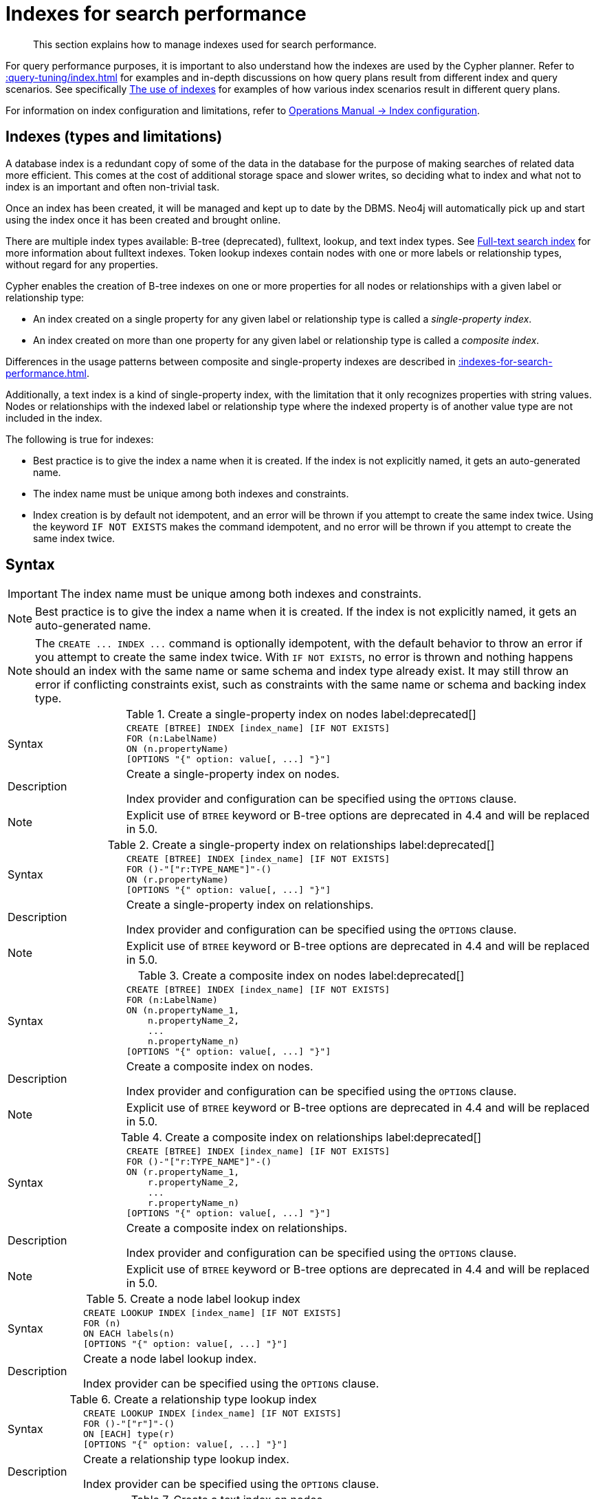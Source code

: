 :description: This section explains how to manage indexes used for search performance.

[[administration-indexes-search-performance]]
= Indexes for search performance

[abstract]
--
This section explains how to manage indexes used for search performance.
--

For query performance purposes, it is important to also understand how the indexes are used by the Cypher planner.
Refer to xref::query-tuning/index.adoc[] for examples and in-depth discussions on how query plans result from different index and query scenarios.
See specifically xref::query-tuning/indexes.adoc[The use of indexes] for examples of how various index scenarios result in different query plans.

For information on index configuration and limitations, refer to link:{neo4j-docs-base-uri}/operations-manual/{page-version}/performance/index-configuration[Operations Manual -> Index configuration].


[[administration-indexes-types]]
== Indexes (types and limitations)

A database index is a redundant copy of some of the data in the database for the purpose of making searches of related data more efficient.
This comes at the cost of additional storage space and slower writes, so deciding what to index and what not to index is an important and often non-trivial task.

Once an index has been created, it will be managed and kept up to date by the DBMS.
Neo4j will automatically pick up and start using the index once it has been created and brought online.

There are multiple index types available: B-tree (deprecated), fulltext, lookup, and text index types.
See xref::indexes-for-full-text-search.adoc[Full-text search index] for more information about fulltext indexes.
Token lookup indexes contain nodes with one or more labels or relationship types, without regard for any properties.

Cypher enables the creation of B-tree indexes on one or more properties for all nodes or relationships with a given label or relationship type:

* An index created on a single property for any given label or relationship type is called a _single-property index_.
* An index created on more than one property for any given label or relationship type is called a _composite index_.

Differences in the usage patterns between composite and single-property indexes are described in xref::indexes-for-search-performance.adoc#administration-indexes-single-vs-composite-index[].

Additionally, a text index is a kind of single-property index, with the limitation that it only recognizes properties with string values.
Nodes or relationships with the indexed label or relationship type where the indexed property is of another value type are not included in the index.

The following is true for indexes:

* Best practice is to give the index a name when it is created.
If the index is not explicitly named, it gets an auto-generated name.
* The index name must be unique among both indexes and constraints.
* Index creation is by default not idempotent, and an error will be thrown if you attempt to create the same index twice.
Using the keyword `IF NOT EXISTS` makes the command idempotent, and no error will be thrown if you attempt to create the same index twice.


[[administration-indexes-syntax]]
== Syntax

[IMPORTANT]
====
The index name must be unique among both indexes and constraints.
====

[NOTE]
====
Best practice is to give the index a name when it is created.
If the index is not explicitly named, it gets an auto-generated name.
====

[NOTE]
====
The `+CREATE ... INDEX ...+` command is optionally idempotent, with the default behavior to throw an error if you attempt to create the same index twice.
With `IF NOT EXISTS`, no error is thrown and nothing happens should an index with the same name or same schema and index type already exist.
It may still throw an error if conflicting constraints exist, such as constraints with the same name or schema and backing index type.
====


.+Create a single-property index on nodes+ label:deprecated[]
[options="noheader", width="100%", cols="2, 8a"]
|===

| Syntax
|
[source, syntax, role="noheader"]
----
CREATE [BTREE] INDEX [index_name] [IF NOT EXISTS]
FOR (n:LabelName)
ON (n.propertyName)
[OPTIONS "{" option: value[, ...] "}"]
----

| Description
|
Create a single-property index on nodes.

Index provider and configuration can be specified using the `OPTIONS` clause.

| Note
| Explicit use of `BTREE` keyword or B-tree options are deprecated in 4.4 and will be replaced in 5.0.

|===


.+Create a single-property index on relationships+ label:deprecated[]
[options="noheader", width="100%", cols="2, 8a"]
|===

| Syntax
|
[source, syntax, role="noheader"]
----
CREATE [BTREE] INDEX [index_name] [IF NOT EXISTS]
FOR ()-"["r:TYPE_NAME"]"-()
ON (r.propertyName)
[OPTIONS "{" option: value[, ...] "}"]
----

| Description
|
Create a single-property index on relationships.

Index provider and configuration can be specified using the `OPTIONS` clause.

| Note
| Explicit use of `BTREE` keyword or B-tree options are deprecated in 4.4 and will be replaced in 5.0.

|===


.+Create a composite index on nodes+ label:deprecated[]
[options="noheader", width="100%", cols="2, 8a"]
|===

| Syntax
|
[source, syntax, role="noheader"]
----
CREATE [BTREE] INDEX [index_name] [IF NOT EXISTS]
FOR (n:LabelName)
ON (n.propertyName_1,
    n.propertyName_2,
    ...
    n.propertyName_n)
[OPTIONS "{" option: value[, ...] "}"]
----

| Description
|
Create a composite index on nodes.

Index provider and configuration can be specified using the `OPTIONS` clause.

| Note
| Explicit use of `BTREE` keyword or B-tree options are deprecated in 4.4 and will be replaced in 5.0.

|===


.+Create a composite index on relationships+ label:deprecated[]
[options="noheader", width="100%", cols="2, 8a"]
|===

| Syntax
|
[source, syntax, role="noheader"]
----
CREATE [BTREE] INDEX [index_name] [IF NOT EXISTS]
FOR ()-"["r:TYPE_NAME"]"-()
ON (r.propertyName_1,
    r.propertyName_2,
    ...
    r.propertyName_n)
[OPTIONS "{" option: value[, ...] "}"]
----

| Description
|
Create a composite index on relationships.

Index provider and configuration can be specified using the `OPTIONS` clause.

| Note
| Explicit use of `BTREE` keyword or B-tree options are deprecated in 4.4 and will be replaced in 5.0.

|===


.+Create a node label lookup index+
[options="noheader", width="100%", cols="2, 8a"]
|===

| Syntax
|
[source, syntax, role="noheader"]
----
CREATE LOOKUP INDEX [index_name] [IF NOT EXISTS]
FOR (n)
ON EACH labels(n)
[OPTIONS "{" option: value[, ...] "}"]
----

| Description
|
Create a node label lookup index.

Index provider can be specified using the `OPTIONS` clause.

|===



.+Create a relationship type lookup index+
[options="noheader", width="100%", cols="2, 8a"]
|===

| Syntax
|
[source, syntax, role="noheader"]
----
CREATE LOOKUP INDEX [index_name] [IF NOT EXISTS]
FOR ()-"["r"]"-()
ON [EACH] type(r)
[OPTIONS "{" option: value[, ...] "}"]
----

| Description
|
Create a relationship type lookup index.

Index provider can be specified using the `OPTIONS` clause.

|===


.+Create a text index on nodes+
[options="noheader", width="100%", cols="2, 8a"]
|===

| Syntax
|
[source, syntax, role="noheader"]
----
CREATE TEXT INDEX [index_name] [IF NOT EXISTS]
FOR (n:LabelName)
ON (n.propertyName)
[OPTIONS "{" option: value[, ...] "}"]
----

| Description
|
Create a text index on nodes where the property has a string value.

Index provider can be specified using the `OPTIONS` clause.

|===


.+Create a text index on relationships+
[options="noheader", width="100%", cols="2, 8a"]
|===

| Syntax
|
[source, syntax, role="noheader"]
----
CREATE TEXT INDEX [index_name] [IF NOT EXISTS]
FOR ()-"["r:TYPE_NAME"]"-()
ON (r.propertyName)
[OPTIONS "{" option: value[, ...] "}"]
----

| Description
|
Create a text index on relationships where the property has a string value.

Index provider can be specified using the `OPTIONS` clause.

|===


.+Drop an index+
[options="noheader", width="100%", cols="2, 8a"]
|===

| Syntax
|
[source, syntax, role="noheader"]
----
DROP INDEX index_name [IF EXISTS]
----

| Description
| Drop an index of any index type.

| Note
|
The command is optionally idempotent, with the default behavior to throw an error if you attempt to drop the same index twice.
With `IF EXISTS`, no error is thrown and nothing happens should the index not exist.

|===


.+Drop a single-property index+ label:deprecated[]
[options="noheader", width="100%", cols="2, 8a"]
|===

| Syntax
|
[source, syntax, role="noheader"]
----
DROP INDEX ON :LabelName(propertyName)
----

| Description
| Drop a single-property index on nodes without specifying a name.

| Note
| This syntax is deprecated.

|===


.+Drop a composite index+ label:deprecated[]
[options="noheader", width="100%", cols="2, 8a"]
|===

| Syntax
|
[source, syntax, role="noheader"]
----
DROP INDEX ON :LabelName (n.propertyName_1,
n.propertyName_2,
...
n.propertyName_n)
----

| Description
| Drop a composite index on nodes without specifying a name.

| Note
| This syntax is deprecated.

|===


.List indexes
[options="noheader", width="100%", cols="2, 8a"]
|===

| Syntax
|
[source, syntax, role="noheader"]
----
SHOW [ALL \| BTREE \| FULLTEXT \| LOOKUP \| TEXT] INDEX[ES]
  [YIELD { * \| field[, ...] } [ORDER BY field[, ...]] [SKIP n] [LIMIT n]]
  [WHERE expression]
  [RETURN field[, ...] [ORDER BY field[, ...]] [SKIP n] [LIMIT n]]
----

| Description
| List indexes in the database, either all or filtered on index type.

| Note
| When using the `RETURN` clause, the `YIELD` clause is mandatory and must not be omitted.

|===




Creating an index requires xref::access-control/database-administration.adoc#access-control-database-administration-index[the `CREATE INDEX` privilege],
while dropping an index requires xref::access-control/database-administration.adoc#access-control-database-administration-index[the `DROP INDEX` privilege] and
listing indexes require xref::access-control/database-administration.adoc#access-control-database-administration-index[the `SHOW INDEX` privilege].

xref::query-tuning/using.adoc[Planner hints and the USING keyword] describes how to make the Cypher planner use specific indexes (especially in cases where the planner would not necessarily have used them).


[[administration-indexes-single-vs-composite-index]]
== Composite index limitations

Like single-property B-tree indexes, composite B-tree indexes support all predicates:

* equality check: `n.prop = value`
* list membership check: `n.prop IN list`
* existence check: `n.prop IS NOT NULL`
* range search: `n.prop > value`
* prefix search: `STARTS WITH`
* suffix search: `ENDS WITH`
* substring search: `CONTAINS`

[NOTE]
====
For details about each operator, see xref::syntax/operators.adoc[Operators].
====

However, predicates might be planned as existence check and a filter.
For most predicates, this can be avoided by following these restrictions:

* If there is any `equality check` and `list membership check` predicates,
they need to be for the first properties defined by the index.
* There can be up to one `range search` or `prefix search` predicate.
* There can be any number of `existence check` predicates.
* Any predicate after a `range search`, `prefix search` or `existence check` predicate has to be an `existence check` predicate.

However, the `suffix search` and `substring search` predicates are always planned as existence check and a filter and
any predicates following after will therefore also be planned as such.

For example, an index on nodes with `:Label(prop1,prop2,prop3,prop4,prop5,prop6)` and predicates:

[source, cypher, role=noplay, indent=0]
----
WHERE n.prop1 = 'x' AND n.prop2 = 1 AND n.prop3 > 5 AND n.prop4 < 'e' AND n.prop5 = true AND n.prop6 IS NOT NULL
----

will be planned as:

[source, cypher, role=noplay, indent=0]
----
WHERE n.prop1 = 'x' AND n.prop2 = 1 AND n.prop3 > 5 AND n.prop4 IS NOT NULL AND n.prop5 IS NOT NULL AND n.prop6 IS NOT NULL
----

with filters on `n.prop4 < 'e'` and `n.prop5 = true`, since `n.prop3` has a `range search` predicate.

And an index on nodes with `:Label(prop1,prop2)` with predicates:

[source, cypher, role=noplay, indent=0]
----
WHERE n.prop1 ENDS WITH 'x' AND n.prop2 = false
----

will be planned as:

[source, cypher, role=noplay, indent=0]
----
WHERE n.prop1 IS NOT NULL AND n.prop2 IS NOT NULL
----

with filters on `n.prop1 ENDS WITH 'x'` and `n.prop2 = false`, since `n.prop1` has a `suffix search` predicate.

Composite indexes require predicates on all properties indexed.
If there are predicates on only a subset of the indexed properties, it will not be possible to use the composite index.
To get this kind of fallback behavior, it is necessary to create additional indexes on the relevant sub-set of properties or on single properties.


[[administration-indexes-examples]]
== +CREATE INDEX+ examples

* xref::indexes-for-search-performance.adoc#administration-indexes-create-a-single-property-b-tree-index-for-nodes[]
* xref::indexes-for-search-performance.adoc#administration-indexes-create-a-single-property-b-tree-index-for-relationships[]
* xref::indexes-for-search-performance.adoc#administration-indexes-create-a-single-property-b-tree-index-only-if-it-does-not-already-exist[]
* xref::indexes-for-search-performance.adoc#administration-indexes-create-a-single-property-b-tree-index-with-specified-index-provider[]
* xref::indexes-for-search-performance.adoc#administration-indexes-create-a-single-property-b-tree-index-with-specified-index-configuration[]
* xref::indexes-for-search-performance.adoc#administration-indexes-create-a-composite-b-tree-index-for-nodes[]
* xref::indexes-for-search-performance.adoc#administration-indexes-create-a-composite-b-tree-index-for-relationships[]
* xref::indexes-for-search-performance.adoc#administration-indexes-create-a-composite-b-tree-index-with-specified-index-provider-and-configuration[]
* xref::indexes-for-search-performance.adoc#administration-indexes-create-a-node-label-lookup-index[]
* xref::indexes-for-search-performance.adoc#administration-indexes-create-a-relationship-type-lookup-index[]
* xref::indexes-for-search-performance.adoc#administration-indexes-create-a-token-lookup-index-specifying-the-index-provider[]
* xref::indexes-for-search-performance.adoc#administration-indexes-create-a-node-text-index[]
* xref::indexes-for-search-performance.adoc#administration-indexes-create-a-relationship-text-index[]
* xref::indexes-for-search-performance.adoc#administration-indexes-create-a-text-index-only-if-it-does-not-already-exist[]
* xref::indexes-for-search-performance.adoc#administration-indexes-create-a-text-index-specifying-the-index-provider[]
* xref::indexes-for-search-performance.adoc#administration-indexes-failure-to-create-an-already-existing-index[]
* xref::indexes-for-search-performance.adoc#administration-indexes-failure-to-create-an-index-with-the-same-name-as-an-already-existing-index[]
* xref::indexes-for-search-performance.adoc#administration-indexes-failure-to-create-an-index-when-a-constraint-already-exists[]
* xref::indexes-for-search-performance.adoc#administration-indexes-failure-to-create-an-index-with-the-same-name-as-an-already-existing-constraint[]


[discrete]
[[administration-indexes-create-a-single-property-b-tree-index-for-nodes]]
=== Create a single-property B-tree index for nodes

A named B-tree index on a single property for all nodes with a particular label can be created with:

[source, syntax, role="noheader"]
----
CREATE [BTREE] INDEX index_name FOR (n:Label) ON (n.property)
----

[NOTE]
====
The index is not immediately available, but is created in the background.
====


.+CREATE BTREE INDEX+
======

////
CREATE (p0:Person {age: 35, name: 'Smith'})
CREATE (p1:Person {age: 40, name: 'Jones'})
////

.Query
[source, cypher, indent=0]
----
CREATE INDEX node_index_name FOR (n:Person) ON (n.name)
----

Note that the index name must be unique.

.Result
[queryresult]
----
+-------------------+
| No data returned. |
+-------------------+
Indexes added: 1
----

======


[discrete]
[[administration-indexes-create-a-single-property-b-tree-index-for-relationships]]
=== Create a single-property B-tree index for relationships

A named B-tree index on a single property for all relationships with a particular relationship type can be created with:

[source, syntax, role="noheader"]
----
CREATE [BTREE] INDEX index_name FOR ()-[r:TYPE]-() ON (r.property)
----

[NOTE]
====
The index is not immediately available, but is created in the background.
====


.+CREATE BTREE INDEX+
======
////
CREATE (p0:Person {age: 35, name: 'Smith'})
CREATE (p1:Person {age: 40, name: 'Jones'})
CREATE (p0)-[:KNOWS {location: 'Earth', since: 1992}]->(p1)
////

.Query
[source, cypher, indent=0]
----
CREATE INDEX rel_index_name FOR ()-[r:KNOWS]-() ON (r.since)
----

Note that the index name must be unique.

.Result
[queryresult]
----
+-------------------+
| No data returned. |
+-------------------+
Indexes added: 1
----

======


[discrete]
[[administration-indexes-create-a-single-property-b-tree-index-only-if-it-does-not-already-exist]]
=== Create a single-property B-tree index only if it does not already exist

If it is not known whether an index exists or not, add `IF NOT EXISTS` to ensure it does.


.+CREATE BTREE INDEX+
======

////
CREATE (p0:Person {age: 35, name: 'Smith'})
CREATE (p1:Person {age: 40, name: 'Jones'})
CREATE (p0)-[:KNOWS {location: 'Earth', since: 1992}]->(p1)
CREATE INDEX node_index_name FOR (n:Person) ON (n.name)
//CREATE BTREE INDEX rel_index_name for ()-[r:KNOWS]-() ON (r.since)
////

.Query
[source, cypher, indent=0]
----
CREATE INDEX node_index_name IF NOT EXISTS FOR (n:Person) ON (n.surname)
----

Note that the index will not be created if there already exists an index with the same schema and type, same name or both.

.Result
[queryresult]
----
+--------------------------------------------+
| No data returned, and nothing was changed. |
+--------------------------------------------+
----

======


[discrete]
[[administration-indexes-create-a-single-property-b-tree-index-with-specified-index-provider]]
=== Create a single-property B-tree index with specified index provider label:deprecated[]

To create a single property B-tree index with a specific index provider, the `OPTIONS` clause is used.
Valid values for the index provider are `native-btree-1.0` and `lucene+native-3.0`, default is `native-btree-1.0`.


.+CREATE BTREE INDEX+
======

////
CREATE (p0:Person {age: 35, name: 'Smith'})
CREATE (p1:Person {age: 40, name: 'Jones'})
CREATE (p0)-[:TYPE {name: 'Example', since: 1992}]->(p1)
////

.Query
[source, cypher, indent=0]
----
CREATE BTREE INDEX index_with_provider FOR ()-[r:TYPE]-() ON (r.prop1)
OPTIONS {indexProvider: 'native-btree-1.0'}
----

Can be combined with specifying index configuration.

.Result
[queryresult]
----
+-------------------+
| No data returned. |
+-------------------+
Indexes added: 1
----

======


[discrete]
[[administration-indexes-create-a-single-property-b-tree-index-with-specified-index-configuration]]
=== Create a single-property B-tree index with specified index configuration label:deprecated[]

To create a single property B-tree index with a specific index configuration, the `OPTIONS` clause is used.

The valid configuration settings are:

* `spatial.cartesian.min`
* `spatial.cartesian.max`
* `spatial.cartesian-3d.min`
* `spatial.cartesian-3d.max`
* `spatial.wgs-84.min`
* `spatial.wgs-84.max`
* `spatial.wgs-84-3d.min`
* `spatial.wgs-84-3d.max`

Non-specified settings have their respective default values.


.+CREATE BTREE INDEX+
======

////
CREATE (n0:Label {prop2: 20, age: 35, name: 'Smith'})
CREATE (n1:Label {prop2: -30, age: 40, name: 'Jones'})
////

.Query
[source, cypher, indent=0]
----
CREATE BTREE INDEX index_with_config FOR (n:Label) ON (n.prop2)
OPTIONS {
  indexConfig: {
    `spatial.cartesian.min`: [-100.0, -100.0],
    `spatial.cartesian.max`: [100.0, 100.0]
  }
}
----

Can be combined with specifying index provider.

.Result
[queryresult]
----
+-------------------+
| No data returned. |
+-------------------+
Indexes added: 1
----

======


[discrete]
[[administration-indexes-create-a-composite-b-tree-index-for-nodes]]
=== Create a composite B-tree index for nodes

A named B-tree index on multiple properties for all nodes with a particular label -- i.e. a composite index -- can be created with:

[source, syntax, role="noheader"]
----
CREATE INDEX index_name FOR (n:Label) ON (n.prop1, ..., n.propN)
----

Only nodes with the specified label and that contain all the properties in the index definition will be added to the index.

[NOTE]
====
The composite index is not immediately available, but is created in the background.
====


.+CREATE BTREE INDEX+
======

The following statement will create a named composite index on all nodes labeled with `Person` and which have both an `age` and `country` property:

////
CREATE (n0:Person {age: 35, name: 'Smith', country: 'Sweden'})
CREATE (n1:Person {age: 40, name: 'Jones', country: 'Example'})
////

.Query
[source, cypher, indent=0]
----
CREATE INDEX node_index_name FOR (n:Person) ON (n.age, n.country)
----

Note that the index name must be unique.

.Result
[queryresult]
----
+-------------------+
| No data returned. |
+-------------------+
Indexes added: 1
----

======


[discrete]
[[administration-indexes-create-a-composite-b-tree-index-for-relationships]]
=== Create a composite B-tree index for relationships

A named B-tree index on multiple properties for all relationships with a particular relationship type -- i.e. a composite index -- can be created with `+CREATE INDEX index_name FOR ()-[r:TYPE]-() ON (r.prop1, ..., r.propN)+`.
Only relationships with the specified type and that contain all the properties in the index definition will be added to the index.
Note that the composite index is not immediately available, but is created in the background.


.+CREATE BTREE INDEX+
======

The following statement will create a named composite index on all relationships labeled with `PURCHASED` and which have both a `date` and `amount` property:

////
create BTREE index `index_44d2128f` for (n:`Person`) ON (n.`middlename`);
create BTREE index `index_58a1c03e` for (n:`Person`) ON (n.`location`);
create BTREE index `index_d7c12ba3` for (n:`Person`) ON (n.`highScore`);
create BTREE index `index_deeafdb2` for (n:`Person`) ON (n.`firstname`);
create TEXT index `index_763f72db` for (n:`Person`) ON (n.`middlename`);
create TEXT index `index_eadb868e` for (n:`Person`) ON (n.`surname`);
create (_0:`Person` {`age`:35, `country`:"UK", `firstname`:"John", `highScore`:54321, `middlename`:"Ron", `name`:"john", `surname`:"Smith"})
create (_1:`Person` {`age`:40, `country`:"Sweden", `firstname`:"Andy", `highScore`:12345, `middlename`:"Mark", `name`:"andy", `surname`:"Jones"})
create (_0)-[:`KNOWS` {`lastMet`:2021, `lastMetIn`:"Stockholm", `metIn`:"Malmo", `since`:1992}]->(_1)
////

.Query
[source, cypher, indent=0]
----
CREATE INDEX rel_index_name FOR ()-[r:PURCHASED]-() ON (r.date, r.amount)
----

Note that the index name must be unique.

.Result
[queryresult]
----
+-------------------+
| No data returned. |
+-------------------+
Indexes added: 1
----

======


[discrete]
[[administration-indexes-create-a-composite-b-tree-index-with-specified-index-provider-and-configuration]]
=== Create a composite B-tree index with specified index provider and configuration label:deprecated[]

To create a composite B-tree index with a specific index provider and configuration, the `OPTIONS` clause is used.
Valid values for the index provider are `native-btree-1.0` and `lucene+native-3.0`, default is `native-btree-1.0`.
The valid configuration settings are:

* `spatial.cartesian.min`
* `spatial.cartesian.max`
* `spatial.cartesian-3d.min`
* `spatial.cartesian-3d.max`
* `spatial.wgs-84.min`
* `spatial.wgs-84.max`
* `spatial.wgs-84-3d.min`
* `spatial.wgs-84-3d.max`

Non-specified settings have their respective default values.


.+CREATE BTREE INDEX+
======

////
CREATE (n0:Label1 {prop1: 3, prop2: 'Green')
CREATE (n1:Label1 {prop1: 5, prop2: 'Pink')
////

.Query
[source, cypher, indent=0]
----
CREATE INDEX index_with_options FOR (n:Label) ON (n.prop1, n.prop2)
OPTIONS {
 indexProvider: 'lucene+native-3.0',
 indexConfig: {
   `spatial.wgs-84.min`: [-100.0, -80.0],
   `spatial.wgs-84.max`: [100.0, 80.0]
  }
}
----

Specifying index provider and configuration can be done individually.

.Result
[queryresult]
----
+-------------------+
| No data returned. |
+-------------------+
Indexes added: 1
----

======


[discrete]
[[administration-indexes-create-a-node-label-lookup-index]]
=== Create a node label lookup index

A named token lookup index for all nodes with one or more labels can be created with:

[source, syntax, role="noheader"]
----
CREATE LOOKUP INDEX index_name FOR (n) ON EACH labels(n)
----

[NOTE]
====
The index is not immediately available, but is created in the background.
====


.+CREATE LOOKUP INDEX+
======

////
CREATE (n0:Label1:Label2 {prop1: 3, prop2: 'Green')
CREATE (n1:Label1:Label3 {prop1: 5, prop2: 'Pink')
CREATE (n2:Label1 {prop1: 7, prop2: 'Blue')
////

.Query
[source, cypher, indent=0]
----
CREATE LOOKUP INDEX node_label_lookup_index FOR (n) ON EACH labels(n)
----

Note that it can only be created once and that the index name must be unique.

.Result
[queryresult]
----
+-------------------+
| No data returned. |
+-------------------+
Indexes added: 1
----

======


[discrete]
[[administration-indexes-create-a-relationship-type-lookup-index]]
=== Create a relationship type lookup index

A named token lookup index for all relationships with any relationship type can be created with:

[source, syntax, role="noheader"]
----
CREATE LOOKUP INDEX index_name FOR ()-[r]-() ON EACH type(r)
----

[NOTE]
====
The index is not immediately available, but is created in the background.
====

.+CREATE LOOKUP INDEX+
======

////
CREATE (n0:Label1:Label2 {prop1: 3, prop2: 'Green')
CREATE (n1:Label1:Label3 {prop1: 5, prop2: 'Pink')
CREATE (n2:Label1 {prop1: 7, prop2: 'Blue')
CREATE (n0)-[TYPE1]->(n1)
CREATE (n0)-[TYPE2]->(n2)
////

.Query
[source, cypher, indent=0]
----
CREATE LOOKUP INDEX rel_type_lookup_index FOR ()-[r]-() ON EACH type(r)
----

Note that it can only be created once and that the index name must be unique.

.Result
[queryresult]
----
+-------------------+
| No data returned. |
+-------------------+
Indexes added: 1
----

======


[discrete]
[[administration-indexes-create-a-token-lookup-index-specifying-the-index-provider]]
=== Create a token lookup index specifying the index provider

Token lookup indexes allow setting the index provider using the `OPTIONS` clause.
Only one valid value exists for the index provider, `token-lookup-1.0`, which is the default value.

////
CREATE (n0:Label1:Label2 {prop1: 3, prop2: 'Green')
CREATE (n1:Label1:Label3 {prop1: 5, prop2: 'Pink')
CREATE (n2:Label1 {prop1: 7, prop2: 'Blue')
////


.+CREATE LOOKUP INDEX+
======

.Query
[source, cypher, indent=0]
----
CREATE LOOKUP INDEX node_label_lookup_index_2 FOR (n) ON EACH labels(n)
OPTIONS {indexProvider: 'token-lookup-1.0'}
----

There is no supported index configuration for token lookup indexes.

.Result
[queryresult]
----
+-------------------+
| No data returned. |
+-------------------+
Indexes added: 1
----

======


[discrete]
[[administration-indexes-create-a-node-text-index]]
=== Create a node text index

A named text index on a single property for all nodes with a particular label can be created with:
Text indexes only recognize string values, do not support multiple properties, and that the index name must be unique.

[source, syntax, role="noheader"]
----
CREATE TEXT INDEX index_name FOR (n:Label) ON (n.property)
----

[NOTE]
====
The index is not immediately available, but is created in the background.
====

.+CREATE TEXT INDEX+
======

////
CREATE (n0:Label1:Label2 {prop1: 3, prop2: 'Green')
CREATE (n1:Label1:Label3 {prop1: 5, prop2: 'Pink')
CREATE (n2:Label1 {prop1: 7, prop2: 'Blue')
////

.Query
[source, cypher, indent=0]
----
CREATE TEXT INDEX node_index_name FOR (n:Person) ON (n.nickname)
----

.Result
[queryresult]
----
+-------------------+
| No data returned. |
+-------------------+
Indexes added: 1
----

======


[discrete]
[[administration-indexes-create-a-relationship-text-index]]
=== Create a relationship text index

A named text index on a single property for all relationships with a particular relationship type can be created with:

[source, syntax, role="noheader"]
----
CREATE TEXT INDEX index_name FOR ()-[r:TYPE]-() ON (r.property)
----

[NOTE]
====
The index is not immediately available, but is created in the background.
====

.+CREATE TEXT INDEX+
======

////
CREATE (n0:Label1:Label2 {prop1: 3, prop2: 'Green')
CREATE (n1:Label1:Label3 {prop1: 5, prop2: 'Pink')
CREATE (n2:Label1 {prop1: 7, prop2: 'Blue')
CREATE (n0)-[:KNOWS {interest: 'tennis'}]->(n1)
////

.Query
[source, cypher, indent=0]
----
CREATE TEXT INDEX rel_index_name FOR ()-[r:KNOWS]-() ON (r.interest)
----

Note that text indexes only recognize string values, do not support multiple properties, and that the index name must be unique.

.Result
[queryresult]
----
+-------------------+
| No data returned. |
+-------------------+
Indexes added: 1
----

======


[discrete]
[[administration-indexes-create-a-text-index-only-if-it-does-not-already-exist]]
=== Create a text index only if it does not already exist

If it is not known whether an index exists or not, add `IF NOT EXISTS` to ensure it does.


.+CREATE TEXT INDEX+
======

////
CREATE (n0:Label1:Label2 {prop1: 3, prop2: 'Green')
CREATE (n1:Label1:Label3 {prop1: 5, prop2: 'Pink')
CREATE (n2:Label1 {prop1: 7, prop2: 'Blue')
////

.Query
[source, cypher, indent=0]
----
CREATE TEXT INDEX node_index_name IF NOT EXISTS FOR (n:Person) ON (n.nickname)
----

Note that the index will not be created if there already exists an index with the same schema and type, same name or both.

.Result
[queryresult]
----
+--------------------------------------------+
| No data returned, and nothing was changed. |
+--------------------------------------------+
----

======


[discrete]
[[administration-indexes-create-a-text-index-specifying-the-index-provider]]
=== Create a text index specifying the index provider

To create a text index with a specific index provider, the `OPTIONS` clause is used.
Only one valid value exists for the index provider, `text-1.0`, which is the default value.

.+CREATE TEXT INDEX+
======

////
CREATE (n0:Label1:Label2 {prop1: 3, prop2: 'Green')
CREATE (n1:Label1:Label3 {prop1: 5, prop2: 'Pink')
CREATE (n2:Label1 {prop1: 7, prop2: 'Blue')
CREATE (n0)-[:TYPE1 {prop1: 'tennis'}]->(n1)
////

.Query
[source, cypher, indent=0]
----
CREATE TEXT INDEX index_with_provider FOR ()-[r:TYPE]-() ON (r.prop1)
OPTIONS {indexProvider: 'text-1.0'}
----

There is no supported index configuration for text indexes.

.Result
[queryresult]
----
+-------------------+
| No data returned. |
+-------------------+
Indexes added: 1
----

======


[discrete]
[[administration-indexes-failure-to-create-an-already-existing-index]]
=== Failure to create an already existing index

Create an index on the property `title` on nodes with the `Book` label, when that index already exists.

.+CREATE BTREE INDEX+
======

////
CREATE (n0:Label1:Label2 {prop1: 3, prop2: 'Green')
CREATE (n1:Label1:Label3 {prop1: 5, prop2: 'Pink')
CREATE (n2:Label1 {prop1: 7, prop2: 'Blue')
CREATE INDEX example_index FOR (n:Book) ON (n.title)
////

.Query
[source, cypher, indent=0]
----
CREATE INDEX bookTitleIndex FOR (book:Book) ON (book.title)
----

In this case the index can not be created because it already exists.

.Error message
[source, role=nocopy, indent=0]
----
There already exists an index (:Book {title}).
----

======


[discrete]
[[administration-indexes-failure-to-create-an-index-with-the-same-name-as-an-already-existing-index]]
=== Failure to create an index with the same name as an already existing index

Create a named index on the property `numberOfPages` on nodes with the `Book` label, when an index with that name already exists.


.+CREATE BTREE INDEX+
======

////
CREATE (n0:Label1:Label2 {prop1: 3, prop2: 'Green')
CREATE (n1:Label1:Label3 {prop1: 5, prop2: 'Pink')
CREATE (n2:Label1 {prop1: 7, prop2: 'Blue')
CREATE INDEX bookTitleIndex FOR (n:Label1) ON (b.prop1)
////

.Query
[source, cypher, indent=0]
----
CREATE INDEX indexOnBooks FOR (book:Book) ON (book.numberOfPages)
----

In this case the index can't be created because there already exists an index with that name.

.Error message
[source, role=nocopy, indent=0]
----
There already exists an index called 'indexOnBooks'.
----

======


[discrete]
[[administration-indexes-failure-to-create-an-index-when-a-constraint-already-exists]]
=== Failure to create an index when a constraint already exists

Create an index on the property `isbn` on nodes with the `Book` label, when an index-backed constraint already exists on that schema.


.+CREATE BTREE INDEX+
======

////
CREATE CONSTRAINT ....
////

.Query
[source, cypher, indent=0]
----
CREATE INDEX bookIsbnIndex FOR (book:Book) ON (book.isbn)
----

In this case the index can not be created because a index-backed constraint already exists on that label and property combination.

.Error message
[source, role=nocopy, indent=0]
----
There is a uniqueness constraint on (:Book {isbn}), so an index is already created that matches this.
----

======


[discrete]
[[administration-indexes-failure-to-create-an-index-with-the-same-name-as-an-already-existing-constraint]]
=== Failure to create an index with the same name as an already existing constraint

Create a named index on the property `numberOfPages` on nodes with the `Book` label, when a constraint with that name already exists.


.+CREATE BTREE INDEX+
======

////
CREATE CONSTRAINT ....
////

.Query
[source, cypher, indent=0]
----
CREATE INDEX bookRecommendations FOR (book:Book) ON (book.recommendations)
----

In this case the index can not be created because there already exists a constraint with that name.

.Error message
[source, role=nocopy, indent=0]
----
There already exists a constraint called 'bookRecommendations'.
----

======


[[administration-indexes-list-indexes]]
== +SHOW INDEXES+

Listing indexes can be done with `SHOW INDEXES`, which will produce a table with the following columns:

[NOTE]
====
The command `SHOW INDEXES` returns only the default output.
For a full output use the optional `YIELD` command.
Full output: `+SHOW INDEXES YIELD *+`.
====

.List indexes output
[options="header", cols="4,6"]
|===
| Column | Description

| `id`
| The id of the index. label:default-output[]

| `name`
| Name of the index (explicitly set by the user or automatically assigned). label:default-output[]

| `state`
| Current state of the index. label:default-output[]

| `populationPercent`
| % of index population. label:default-output[]

| `uniqueness`
| Tells if the index is only meant to allow one value per key. label:default-output[]

| `type`
| The IndexType of this index (`BTREE`, `FULLTEXT`, `LOOKUP`, or `TEXT`). label:default-output[]

| `entityType`
| Type of entities this index represents (nodes or relationship). label:default-output[]

| `labelsOrTypes`
| The labels or relationship types of this index. label:default-output[]

| `properties`
| The properties of this index. label:default-output[]

| `indexProvider`
| The index provider for this index. label:default-output[]

| `options`
| The options passed to `CREATE` command.

| `failureMessage`
| The failure description of a failed index.

| `createStatement`
| Statement used to create the index.

|===

Listing indexes also allows for `WHERE` and `YIELD` clauses to filter the returned rows and columns.

[NOTE]
====
While the command for listing indexes require the xref::access-control/database-administration.adoc#access-control-database-administration-index[`SHOW INDEX` privilege], the deprecated built-in procedures for listing indexes, such as `db.indexes`, work as before and are not affected by the privilege.
====


== +SHOW INDEXES+ examples

* xref::indexes-for-search-performance.adoc#administration-indexes-listing-all-indexes[]
* xref::indexes-for-search-performance.adoc#administration-indexes-listing-indexes-with-filtering[]


[discrete]
[[administration-indexes-listing-all-indexes]]
=== Listing all indexes

To list all indexes with the default output columns, the `SHOW INDEXES` command can be used.
If all columns are required, use `SHOW INDEXES YIELD *`.


.+SHOW INDEXES+
======

////
create BTREE index `index_44d2128f` for (n:`Person`) ON (n.`middlename`);
create BTREE index `index_58a1c03e` for (n:`Person`) ON (n.`location`);
create BTREE index `index_d7c12ba3` for (n:`Person`) ON (n.`highScore`);
create BTREE index `index_deeafdb2` for (n:`Person`) ON (n.`firstname`);
create TEXT index `index_763f72db` for (n:`Person`) ON (n.`middlename`);
create TEXT index `index_eadb868e` for (n:`Person`) ON (n.`surname`);
////

.Query
[source, cypher, indent=0]
----
SHOW INDEXES
----

One of the output columns from `SHOW INDEXES` is the name of the index.
This can be used to drop the index with the xref::indexes-for-search-performance.adoc#administration-indexes-drop-an-index[`DROP INDEX` command].

.Result
[queryresult]
----
+-------------------------------------------------------------------------------------------------------------------------------------------------+
| id | name             | state    | populationPercent | uniqueness  | type    | entityType | labelsOrTypes | properties     | indexProvider      |
+-------------------------------------------------------------------------------------------------------------------------------------------------+
| 4  | "index_44d2128f" | "ONLINE" | 100.0             | "NONUNIQUE" | "BTREE" | "NODE"     | ["Person"]    | ["middlename"] | "native-btree-1.0" |
| 7  | "index_58a1c03e" | "ONLINE" | 100.0             | "NONUNIQUE" | "BTREE" | "NODE"     | ["Person"]    | ["location"]   | "native-btree-1.0" |
| 5  | "index_763f72db" | "ONLINE" | 100.0             | "NONUNIQUE" | "TEXT"  | "NODE"     | ["Person"]    | ["middlename"] | "text-1.0"         |
| 8  | "index_d7c12ba3" | "ONLINE" | 100.0             | "NONUNIQUE" | "BTREE" | "NODE"     | ["Person"]    | ["highScore"]  | "native-btree-1.0" |
| 3  | "index_deeafdb2" | "ONLINE" | 100.0             | "NONUNIQUE" | "BTREE" | "NODE"     | ["Person"]    | ["firstname"]  | "native-btree-1.0" |
| 6  | "index_eadb868e" | "ONLINE" | 100.0             | "NONUNIQUE" | "TEXT"  | "NODE"     | ["Person"]    | ["surname"]    | "text-1.0"         |
+-------------------------------------------------------------------------------------------------------------------------------------------------+
6 rows
----

======


[discrete]
[[administration-indexes-listing-indexes-with-filtering]]
=== Listing indexes with filtering

One way of filtering the output from `SHOW INDEXES` by index type is the use of type keywords,
listed in the xref::indexes-for-search-performance.adoc#administration-indexes-syntax[syntax table].
For example, to show only B-tree indexes, use `SHOW BTREE INDEXES`.
Another more flexible way of filtering the output is to use the `WHERE` clause.
An example is to only show indexes not belonging to constraints.


.+SHOW BTREE INDEXES+
======

////
create BTREE index `index_44d2128f` for (n:`Person`) ON (n.`middlename`);
create BTREE index `index_58a1c03e` for (n:`Person`) ON (n.`location`);
create BTREE index `index_d7c12ba3` for (n:`Person`) ON (n.`highScore`);
create BTREE index `index_deeafdb2` for (n:`Person`) ON (n.`firstname`);
create TEXT index `index_763f72db` for (n:`Person`) ON (n.`middlename`);
create TEXT index `index_eadb868e` for (n:`Person`) ON (n.`surname`);
////

.Query
[source, cypher, indent=0]
----
SHOW BTREE INDEXES WHERE uniqueness = 'NONUNIQUE'
----

This will only return the default output columns.
To get all columns, use `+SHOW INDEXES YIELD * WHERE ...+`.

.Result
[queryresult]
----
+-----------------------------------------------------------------------------------------------------------------------------------------------------+
| id | name             | state    | populationPercent | uniqueness  | type    | entityType     | labelsOrTypes | properties     | indexProvider      |
+-----------------------------------------------------------------------------------------------------------------------------------------------------+
| 4  | "index_44d2128f" | "ONLINE" | 100.0             | "NONUNIQUE" | "BTREE" | "NODE"         | ["Person"]    | ["middlename"] | "native-btree-1.0" |
| 7  | "index_58a1c03e" | "ONLINE" | 100.0             | "NONUNIQUE" | "BTREE" | "NODE"         | ["Person"]    | ["location"]   | "native-btree-1.0" |
| 9  | "index_c207e3e6" | "ONLINE" | 100.0             | "NONUNIQUE" | "BTREE" | "RELATIONSHIP" | ["KNOWS"]     | ["since"]      | "native-btree-1.0" |
| 8  | "index_d7c12ba3" | "ONLINE" | 100.0             | "NONUNIQUE" | "BTREE" | "NODE"         | ["Person"]    | ["highScore"]  | "native-btree-1.0" |
| 3  | "index_deeafdb2" | "ONLINE" | 100.0             | "NONUNIQUE" | "BTREE" | "NODE"         | ["Person"]    | ["firstname"]  | "native-btree-1.0" |
+-----------------------------------------------------------------------------------------------------------------------------------------------------+
5 rows
----

======


[[administration-indexes-drop-indexes]]
== +DROP INDEX+

An index can be dropped (removed) using the name with the `DROP INDEX index_name` command.
This command can drop indexes of any type, except those backing constraints.
The name of the index can be found using the xref::indexes-for-search-performance.adoc#administration-indexes-list-indexes[`SHOW INDEXES` command], given in the output column `name`.


[[drop-indexes-examples]]
== +DROP INDEX+ examples

* xref::indexes-for-search-performance.adoc#administration-indexes-drop-an-index[]
* xref::indexes-for-search-performance.adoc#administration-indexes-drop-a-non-existing-index[]


[discrete]
[[administration-indexes-drop-an-index]]
=== Drop an index


.+DROP INDEX+
======

////
create BTREE index `index_44d2128f` for (n:`Person`) ON (n.`middlename`);
create BTREE index `index_58a1c03e` for (n:`Person`) ON (n.`location`);
create BTREE index `index_d7c12ba3` for (n:`Person`) ON (n.`highScore`);
create BTREE index `index_deeafdb2` for (n:`Person`) ON (n.`firstname`);
create TEXT index `index_763f72db` for (n:`Person`) ON (n.`middlename`);
create TEXT index `index_eadb868e` for (n:`Person`) ON (n.`surname`);
////

.Query
[source, cypher, indent=0]
----
DROP INDEX index_name
----

.Result
[queryresult]
----
+-------------------+
| No data returned. |
+-------------------+
Indexes removed: 1
----

======


[discrete]
[[administration-indexes-drop-a-non-existing-index]]
=== Drop a non-existing index

If it is uncertain if an index exists and you want to drop it if it does but not get an error should it not, use `IF EXISTS`.


.+DROP INDEX+
======

.Query
[source, cypher, indent=0]
----
DROP INDEX missing_index_name IF EXISTS
----

.Result
[queryresult]
----
+--------------------------------------------+
| No data returned, and nothing was changed. |
+--------------------------------------------+
----

======


[[indexes-future-indexes]]
== Future indexes

Two new types of indexes, point and range indexes, will be introduced in a future release.
They cannot be used in queries yet, but they can be created and dropped for migration purposes.
These new index types together with text indexes will replace the current B-tree indexes.
For more details on these new types, see the link:{neo4j-docs-base-uri}/operations-manual/{page-version}/performance/index-configuration#future-indexes[Operations Manual -> Future indexes].

Like B-tree indexes, range indexes are created on one or more properties for all nodes or relationships with a given label or relationship type:

* An index created on a single property for any given label or relationship type is called a _single-property index_.
* An index created on more than one property for any given label or relationship type is called a _composite index_.

The differences in the usage patterns between composite and single-property indexes described in xref::indexes-for-search-performance.adoc#administration-indexes-single-vs-composite-index[] also applies to range indexes.

Similar to B-tree indexes, range indexes may also back constraints by giving the range index provider when creating an index-backed constraint.

Point indexes, like text indexes, are a kind of single-property indexes, with the limitation that they only recognize properties with point values.
Nodes or relationships with the indexed label or relationship type where the indexed property is of another value type are not included in the index.


=== Syntax

[IMPORTANT]
====
The index name must be unique among both indexes and constraints.
====

[NOTE]
====
Best practice is to give the index a name when it is created.
If the index is not explicitly named, it gets an auto-generated name.
====

[NOTE]
====
The `+CREATE ... INDEX ...+` command is optionally idempotent, with the default behavior to throw an error if you attempt to create the same index twice.
With `IF NOT EXISTS`, no error is thrown and nothing happens should an index with the same name or same schema and index type already exist.
It may still throw an error if conflicting constraints exist, such as constraints with the same name or schema and backing index type.
====


.+Create a range index on nodes+
[options="noheader", width="100%", cols="2, 8a"]
|===

| Syntax
|
[source, syntax, role="noheader"]
----
CREATE RANGE INDEX [index_name] [IF NOT EXISTS]
FOR (n:LabelName)
ON (n.propertyName_1[,
    n.propertyName_2,
    ...
    n.propertyName_n])
[OPTIONS "{" option: value[, ...] "}"]
----

| Description
|
Create a range index on nodes, either on a single property or composite.

Index provider can be specified using the `OPTIONS` clause.

|===


.+Create a range index on relationships+
[options="noheader", width="100%", cols="2, 8a"]
|===

| Syntax
|
[source, syntax, role="noheader"]
----
CREATE RANGE INDEX [index_name] [IF NOT EXISTS]
FOR ()-"["r:TYPE_NAME"]"-()
ON (r.propertyName_1[,
    r.propertyName_2,
    ...
    r.propertyName_n])
[OPTIONS "{" option: value[, ...] "}"]
----

| Description
|
Create a range index on relationships, either on a single property or composite.

Index provider can be specified using the `OPTIONS` clause.

|===


.+Create a point index on nodes+
[options="noheader", width="100%", cols="2, 8a"]
|===

| Syntax
|
[source, syntax, role="noheader"]
----
CREATE POINT INDEX [index_name] [IF NOT EXISTS]
FOR (n:LabelName)
ON (n.propertyName)
[OPTIONS "{" option: value[, ...] "}"]
----

| Description
|
Create a point index on nodes where the property has a point value.

Index provider and configuration can be specified using the `OPTIONS` clause.

|===


.+Create a point index on relationships+
[options="noheader", width="100%", cols="2, 8a"]
|===

| Syntax
|
[source, syntax, role="noheader"]
----
CREATE POINT INDEX [index_name] [IF NOT EXISTS]
FOR ()-"["r:TYPE_NAME"]"-()
ON (r.propertyName)
[OPTIONS "{" option: value[, ...] "}"]
----

| Description
|
Create a point index on relationships where the property has a point value.

Index provider and configuration can be specified using the `OPTIONS` clause.

|===


.+Drop an index+
[options="noheader", width="100%", cols="2, 8a"]
|===

| Syntax
|
[source, syntax, role="noheader"]
----
DROP INDEX index_name [IF EXISTS]
----

| Description
|
Drop an index of any index type.

This is the xref::indexes-for-search-performance.adoc#administration-indexes-drop-indexes[same command] as for the existing indexes.

| Note
|
The command is optionally idempotent, with the default behavior to throw an error if you attempt to drop the same index twice.
With `IF EXISTS`, no error is thrown and nothing happens should the index not exist.

|===


.+List indexes+
[options="noheader", width="100%", cols="2, 8a"]
|===

| Syntax
|
[source, syntax, role="noheader"]
----
SHOW [ALL \| BTREE \| FULLTEXT \| LOOKUP \| POINT \| RANGE \| TEXT] INDEX[ES]
  [YIELD { * \| field[, ...] } [ORDER BY field[, ...]] [SKIP n] [LIMIT n]]
  [WHERE expression]
  [RETURN field[, ...] [ORDER BY field[, ...]] [SKIP n] [LIMIT n]]
----

| Description
| Extending the existing xref::indexes-for-search-performance.adoc#administration-indexes-list-indexes[list index command] with filters for the new types.

| Note
| When using the `RETURN` clause, the `YIELD` clause is mandatory and must not be omitted.

|===


=== Examples

* xref::indexes-for-search-performance.adoc#administration-indexes-create-a-single-property-range-index-for-nodes[]
* xref::indexes-for-search-performance.adoc#administration-indexes-create-a-single-property-range-index-for-relationships[]
* xref::indexes-for-search-performance.adoc#administration-indexes-create-a-range-index-only-if-it-does-not-already-exist[]
* xref::indexes-for-search-performance.adoc#administration-indexes-create-a-range-index-specifying-the-index-provider[]
* xref::indexes-for-search-performance.adoc#administration-indexes-create-a-composite-range-index-for-nodes[]
* xref::indexes-for-search-performance.adoc#administration-indexes-create-a-composite-range-index-for-relationships[]
* xref::indexes-for-search-performance.adoc#administration-indexes-create-a-node-point-index[]
* xref::indexes-for-search-performance.adoc#administration-indexes-create-a-relationship-point-index[]
* xref::indexes-for-search-performance.adoc#administration-indexes-create-a-point-index-only-if-it-does-not-already-exist[]
* xref::indexes-for-search-performance.adoc#administration-indexes-create-a-point-index-specifying-the-index-provider[]
* xref::indexes-for-search-performance.adoc#administration-indexes-create-a-point-index-specifying-the-index-configuration[]
* xref::indexes-for-search-performance.adoc#administration-indexes-create-a-point-index-specifying-both-the-index-provider-and-configuration[]


[discrete]
[[administration-indexes-create-a-single-property-range-index-for-nodes]]
==== Create a single-property range index for nodes

A named range index on a single property for all nodes with a particular label can be created with:

[source, syntax, role="noheader"]
----
CREATE RANGE INDEX index_name FOR (n:Label) ON (n.property)
----

[NOTE]
====
The index is not immediately available, but is created in the background.
====

.+CREATE RANGE INDEX+
======

////
create (p0:Person {surname: 'Smith'})
create (p1:Person {surename: 'John'})
////

.Query
[source, cypher, indent=0]
----
CREATE RANGE INDEX node_range_index_name FOR (n:Person) ON (n.surname)
----

Note that the index name must be unique.

.Result
[queryresult]
----
+-------------------+
| No data returned. |
+-------------------+
Indexes added: 1
----

======


[discrete]
[[administration-indexes-create-a-single-property-range-index-for-relationships]]
==== Create a single-property range index for relationships

A named range index on a single property for all relationships with a particular relationship type can be created with:

[source, syntax, role="noheader"]
----
CREATE RANGE INDEX index_name FOR ()-[r:TYPE]-() ON (r.property)
----

[NOTE]
====
The index is not immediately available, but is created in the background.
====


.+CREATE RANGE INDEX+
======

////
CREATE (_0:`Person` {`age`:35, `country`:"UK", `firstname`:"John", `highScore`:54321, `middlename`:"Ron", `name`:"john", `surname`:"Smith"})
CREATE (_1:`Person` {`age`:40, `country`:"Sweden", `firstname`:"Andy", `highScore`:12345, `middlename`:"Mark", `name`:"andy", `surname`:"Jones"})
CREATE (_0)-[:`KNOWS` {`lastMet`:2021, `lastMetIn`:"Stockholm", `metIn`:"Malmo", `since`:1992}]->(_1)
////

.Query
[source, cypher, indent=0]
----
CREATE RANGE INDEX rel_range_index_name FOR ()-[r:KNOWS]-() ON (r.since)
----

Note that the index name must be unique.

.Result
[queryresult]
----
+-------------------+
| No data returned. |
+-------------------+
Indexes added: 1
----

======


[discrete]
[[administration-indexes-create-a-range-index-only-if-it-does-not-already-exist]]
==== Create a range index only if it does not already exist

If it is not known whether an index exists or not, add `IF NOT EXISTS` to ensure it does.


.+CREATE RANGE INDEX+
======

////
CREATE (_0:`Person` {`age`:35, `country`:"UK", `firstname`:"John", `highScore`:54321, `middlename`:"Ron", `name`:"john", `surname`:"Smith"})
CREATE (_1:`Person` {`age`:40, `country`:"Sweden", `firstname`:"Andy", `highScore`:12345, `middlename`:"Mark", `name`:"andy", `surname`:"Jones"})
CREATE (_0)-[:`KNOWS` {`lastMet`:2021, `lastMetIn`:"Stockholm", `metIn`:"Malmo", `since`:1992}]->(_1)
////

.Query
[source, cypher, indent=0]
----
CREATE RANGE INDEX node_range_index_name IF NOT EXISTS FOR (n:Person) ON (n.surname)
----

Note that the index will not be created if there already exists an index with the same schema and type, same name or both.

.Result
[queryresult]
----
+--------------------------------------------+
| No data returned, and nothing was changed. |
+--------------------------------------------+
----

======


[discrete]
[[administration-indexes-create-a-range-index-specifying-the-index-provider]]
==== Create a range index specifying the index provider

To create a range index with a specific index provider, the `OPTIONS` clause is used.
Only one valid value exists for the index provider, `range-1.0`, which is the default value.


.+CREATE RANGE INDEX+
======

////
CREATE (_0:`Person` {`age`:35, `country`:"UK", `firstname`:"John", `highScore`:54321, `middlename`:"Ron", `name`:"john", `surname`:"Smith"})
CREATE (_1:`Person` {`age`:40, `country`:"Sweden", `firstname`:"Andy", `highScore`:12345, `middlename`:"Mark", `name`:"andy", `surname`:"Jones"})
CREATE (_0)-[:`KNOWS` {`lastMet`:2021, `lastMetIn`:"Stockholm", `metIn`:"Malmo", `since`:1992}]->(_1)
////

.Query
[source, cypher, indent=0]
----
CREATE RANGE INDEX range_index_with_provider FOR ()-[r:TYPE]-() ON (r.prop1)
OPTIONS {indexProvider: 'range-1.0'}
----

There is no supported index configuration for range indexes.

.Result
[queryresult]
----
+-------------------+
| No data returned. |
+-------------------+
Indexes added: 1
----

======


[discrete]
[[administration-indexes-create-a-composite-range-index-for-nodes]]
==== Create a composite range index for nodes

A named range index on multiple properties for all nodes with a particular label -- i.e. a composite index -- can be created with:

[source, syntax, role="noheader"]
----
CREATE RANGE INDEX index_name FOR (n:Label) ON (n.prop1, ..., n.propN)
----

Only nodes with the specified label and that contain all the properties in the index definition will be added to the index.

[NOTE]
====
The composite index is not immediately available, but is created in the background.
====


.+CREATE RANGE INDEX+
======

The following statement will create a named composite range index on all nodes labeled with `Person` and which have both an `age` and `country` property:

////
CREATE (_0:`Person` {`age`:35, `country`:"UK", `firstname`:"John", `highScore`:54321, `middlename`:"Ron", `name`:"john", `surname`:"Smith"})
CREATE (_1:`Person` {`age`:40, `country`:"Sweden", `firstname`:"Andy", `highScore`:12345, `middlename`:"Mark", `name`:"andy", `surname`:"Jones"})
////

.Query
[source, cypher, indent=0]
----
CREATE RANGE INDEX composite_range_node_index_name FOR (n:Person) ON (n.age, n.country)
----

Note that the index name must be unique.

.Result
[queryresult]
----
+-------------------+
| No data returned. |
+-------------------+
Indexes added: 1
----

======


[discrete]
[[administration-indexes-create-a-composite-range-index-for-relationships]]
==== Create a composite range index for relationships

A named range index on multiple properties for all relationships with a particular relationship type -- i.e. a composite index -- can be created with:

[source, syntax, role="noheader"]
----
CREATE RANGE INDEX index_name FOR ()-[r:TYPE]-() ON (r.prop1, ..., r.propN)
----

Only relationships with the specified type and that contain all the properties in the index definition will be added to the index.

[NOTE]
====
The composite index is not immediately available, but is created in the background.
====


.+CREATE RANGE INDEX+
======

The following statement will create a named composite range index on all relationships labeled with `PURCHASED` and which have both a `date` and `amount` property:

////
CREATE (_0:`Person` {`age`:35, `country`:"UK", `firstname`:"John", `highScore`:54321, `middlename`:"Ron", `name`:"john", `surname`:"Smith"})
CREATE (_1:`Person` {`age`:40, `country`:"Sweden", `firstname`:"Andy", `highScore`:12345, `middlename`:"Mark", `name`:"andy", `surname`:"Jones"})
CREATE (_0)-[:`KNOWS` {`lastMet`:2021, `lastMetIn`:"Stockholm", `metIn`:"Malmo", `since`:1992}]->(_1)
////

.Query
[source, cypher, indent=0]
----
CREATE RANGE INDEX composite_range_rel_index_name FOR ()-[r:PURCHASED]-() ON (r.date, r.amount)
----

Note that the index name must be unique.

.Result
[queryresult]
----
+-------------------+
| No data returned. |
+-------------------+
Indexes added: 1
----

======


[discrete]
[[administration-indexes-create-a-node-point-index]]
==== Create a node point index

A named point index on a single property for all nodes with a particular label can be created with:

[source, syntax, role="noheader"]
----
CREATE POINT INDEX index_name FOR (n:Label) ON (n.property)
----

[NOTE]
====
The index is not immediately available, but is created in the background.
====


.+CREATE POINT INDEX+
======

////
CREATE (_0:`Person` {`age`:35, `country`:"UK", `firstname`:"John", `highScore`:54321, `middlename`:"Ron", `name`:"john", `surname`:"Smith"})
CREATE (_1:`Person` {`age`:40, `country`:"Sweden", `firstname`:"Andy", `highScore`:12345, `middlename`:"Mark", `name`:"andy", `surname`:"Jones"})
////

.Query
[source, cypher, indent=0]
----
CREATE POINT INDEX node_index_name FOR (n:Person) ON (n.location)
----

Note that point indexes only recognize point values, do not support multiple properties, and that the index name must be unique.

.Result
[queryresult]
----
+-------------------+
| No data returned. |
+-------------------+
Indexes added: 1
----

======


[discrete]
[[administration-indexes-create-a-relationship-point-index]]
==== Create a relationship point index

A named point index on a single property for all relationships with a particular relationship type can be created with:

[source, syntax, role="noheader"]
----
CREATE POINT INDEX index_name FOR ()-[r:TYPE]-() ON (r.property)
----

[NOTE]
====
The index is not immediately available, but is created in the background.
====


.+CREATE POINT INDEX+
======

////
CREATE (_0:`Person` {`age`:35, `country`:"UK", `firstname`:"John", `highScore`:54321, `middlename`:"Ron", `name`:"john", `surname`:"Smith"})
CREATE (_1:`Person` {`age`:40, `country`:"Sweden", `firstname`:"Andy", `highScore`:12345, `middlename`:"Mark", `name`:"andy", `surname`:"Jones"})
CREATE (_0)-[:`KNOWS` {`lastMet`:2021, `lastMetIn`:"Stockholm", `metIn`:"Malmo", `since`:1992}]->(_1)
////

.Query
[source, cypher, indent=0]
----
CREATE POINT INDEX rel_index_name FOR ()-[r:STREET]-() ON (r.intersection)
----

Note that point indexes only recognize point values, do not support multiple properties, and that the index name must be unique.

.Result
[queryresult]
----
+-------------------+
| No data returned. |
+-------------------+
Indexes added: 1
----

======


[discrete]
[[administration-indexes-create-a-point-index-only-if-it-does-not-already-exist]]
==== Create a point index only if it does not already exist

If it is not known whether an index exists or not, add `IF NOT EXISTS` to ensure it does.


.+CREATE POINT INDEX+
======

////
CREATE (p0:Person {location: point({x: 5, y: 10})})
CREATE (p1:Person {location: point({x: 7, y: 11})})
////

.Query
[source, cypher, indent=0]
----
CREATE POINT INDEX node_index_name IF NOT EXISTS FOR (n:Person) ON (n.location)
----

Note that the index will not be created if there already exists an index with the same schema and type, same name or both.

.Result
[queryresult]
----
+--------------------------------------------+
| No data returned, and nothing was changed. |
+--------------------------------------------+
----

======


[discrete]
[[administration-indexes-create-a-point-index-specifying-the-index-provider]]
==== Create a point index specifying the index provider

To create a point index with a specific index provider, the `OPTIONS` clause is used.
Only one valid value exists for the index provider, `point-1.0`, which is the default value.

.+CREATE POINT INDEX+
======

////
CREATE (p0:Person {location: point({x: 5, y: 10})})
CREATE (p1:Person {location: point({x: 7, y: 11})})
////

.Query
[source, cypher, indent=0]
----
CREATE POINT INDEX index_with_provider FOR (n:Label) ON (n.prop1)
OPTIONS {indexProvider: 'point-1.0'}
----

Can be combined with specifying index configuration.

.Result
[queryresult]
----
+-------------------+
| No data returned. |
+-------------------+
Indexes added: 1
----

======


[discrete]
[[administration-indexes-create-a-point-index-specifying-the-index-configuration]]
==== Create a point index specifying the index configuration

To create a point index with a specific index configuration, the `OPTIONS` clause is used.
The valid configuration settings are:

* `spatial.cartesian.min`
* `spatial.cartesian.max`
* `spatial.cartesian-3d.min`
* `spatial.cartesian-3d.max`
* `spatial.wgs-84.min`
* `spatial.wgs-84.max`
* `spatial.wgs-84-3d.min`
* `spatial.wgs-84-3d.max`

Non-specified settings have their respective default values.


.+CREATE POINT INDEX+
======

////
CREATE (p0:Person {location: point({x: 5, y: 10})})
CREATE (p1:Person {location: point({x: 7, y: 11})})
////

.Query
[source, cypher, indent=0]
----
CREATE POINT INDEX index_with_config FOR (n:Label) ON (n.prop2)
OPTIONS {
  indexConfig: {
    `spatial.cartesian.min`: [-100.0, -100.0],
    `spatial.cartesian.max`: [100.0, 100.0]
  }
}
----

Can be combined with specifying index provider.

.Result
[queryresult]
----
+-------------------+
| No data returned. |
+-------------------+
Indexes added: 1
----

======


[discrete]
[[administration-indexes-create-a-point-index-specifying-both-the-index-provider-and-configuration]]
==== Create a point index specifying both the index provider and configuration

To create a point index with a specific index provider and configuration, the `OPTIONS` clause is used.
Only one valid value exists for the index provider, `point-1.0`, which is the default value.
The valid configuration settings are:

* `spatial.cartesian.min`
* `spatial.cartesian.max`
* `spatial.cartesian-3d.min`
* `spatial.cartesian-3d.max`
* `spatial.wgs-84.min`
* `spatial.wgs-84.max`
* `spatial.wgs-84-3d.min`
* `spatial.wgs-84-3d.max`

Non-specified settings have their respective default values.


.+CREATE POINT INDEX+
======

////
CREATE (p0:Person {location: point({x: 5, y: 10})})
CREATE (p1:Person {location: point({x: 7, y: 11})})
CREATE (p0)-[:TYPE {prop1: point({x: 5, y: 10})}]->(p1)
////

.Query
[source, cypher, indent=0]
----
CREATE POINT INDEX index_with_options FOR ()-[r:TYPE]-() ON (r.prop1)
OPTIONS {
  indexProvider: 'point-1.0',
  indexConfig: {
    `spatial.wgs-84.min`: [-100.0, -80.0],
    `spatial.wgs-84.max`: [100.0, 80.0]
  }
}
----

Specifying index provider and configuration can be done individually.

.Result
[queryresult]
----
+-------------------+
| No data returned. |
+-------------------+
Indexes added: 1
----

======


[role=deprecated]
[[administration-indexes-examples-deprecated-syntax]]
== Deprecated syntax

[NOTE]
====
This syntax only supports dropping B-tree node property indexes, all others can only be dropped by name.
====

[[administration-indexes-drop-a-single-property-index]]
=== Drop a single-property index

A B-tree index on all nodes with a label and single property combination can be dropped with:

[source, syntax, role="noheader"]
----
DROP INDEX ON :Label(property)
----


.+DROP INDEX+
======

////
CREATE BTREE index `index_deeafdb2` for (n:Person) ON (n.firstname)
////

.Query
[source, cypher, indent=0]
----
DROP INDEX ON :Person(firstname)
----

.Result
[queryresult]
----
+-------------------+
| No data returned. |
+-------------------+
Indexes removed: 1
----

======


[[administration-indexes-drop-a-composite-index]]
=== Drop a composite index

A composite B-tree index on all nodes with a label and multiple property combination can be dropped with:

[source, syntax, role="noheader"]
----
DROP INDEX ON :Label(prop1, ..., propN)
----


.+DROP INDEX+
======

The following statement will drop a composite index on all nodes labeled with `Person` and which have both an `age` and `country` property:

////
CREATE BTREE index `index_44d2128f` for (n:Person) ON (n.middlename, n.country)
////

.Query
[source, cypher, indent=0]
----
DROP INDEX ON :Person(age, country)
----

.Result
[queryresult]
----
+-------------------+
| No data returned. |
+-------------------+
Indexes removed: 1
----
======

